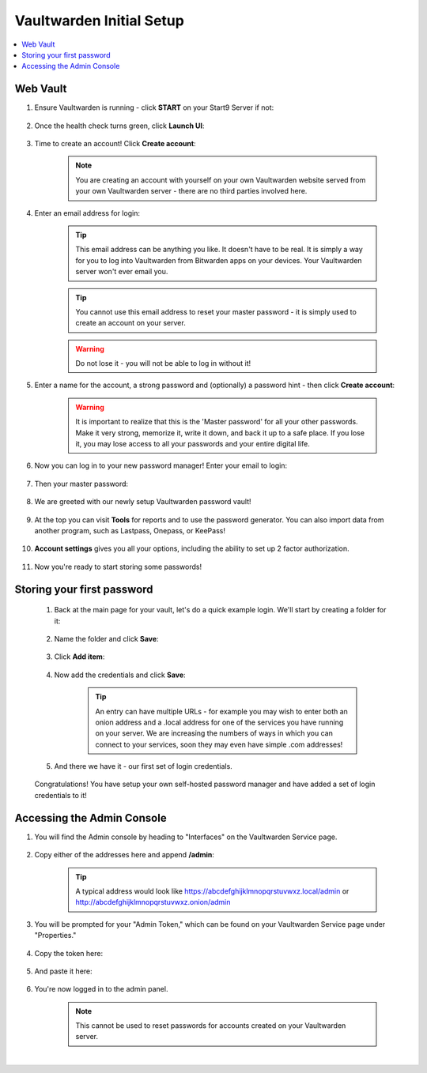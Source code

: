 .. _bitwarden-walkthrough:

=========================
Vaultwarden Initial Setup
=========================

.. contents::
  :depth: 2 
  :local:

.. _vaultwarden-webvault:

Web Vault
---------

#. Ensure Vaultwarden is running - click **START** on your Start9 Server if not:

    .. figure:: /_static/images/services/vaultwarden/vaultwarden-start-service.png
                :width: 30%
                :alt: vaultwarden-start-service

#. Once the health check turns green, click **Launch UI**:

    .. figure:: /_static/images/services/vaultwarden/vaultwarden-launch-ui.png
                :width: 30%
                :alt: vaultwarden-launch-ui

#. Time to create an account! Click **Create account**:
        
    .. figure:: /_static/images/services/vaultwarden/vaultwarden-create-account.png
                :width: 40%
                :alt: vaultwarden-create-account

    .. note:: You are creating an account with yourself on your own Vaultwarden website served from your own Vaultwarden server - there are no third parties involved here.  


#. Enter an email address for login:

    .. figure:: /_static/images/services/vaultwarden/vaultwarden-create-account-email.png
                :width: 30%
                :alt: vaultwarden-create-account-email

    .. tip:: This email address can be anything you like. It doesn't have to be real. It is simply a way for you to log into Vaultwarden from Bitwarden apps on your devices. Your Vaultwarden server won't ever email you.

    .. tip:: You cannot use this email address to reset your master password - it is simply used to create an account on your server. 
        
    .. warning:: Do not lose it - you will not be able to log in without it!

#. Enter a name for the account, a strong password and (optionally) a password hint - then click **Create account**:

    .. figure:: /_static/images/services/vaultwarden/vaultwarden-account-creation.png
                :width: 30%
                :alt: vaultwarden-account-creation

    .. warning:: It is important to realize that this is the 'Master password' for all your other passwords. Make it very strong, memorize it, write it down, and back it up to a safe place. If you lose it, you may lose access to all your passwords and your entire digital life.

#. Now you can log in to your new password manager! Enter your email to login:

    .. figure:: /_static/images/services/vaultwarden/vaultwarden-login-email.png
                :width: 30%
                :alt: vaultwarden-login-email

#. Then your master password:

    .. figure:: /_static/images/services/vaultwarden/vaultwarden-login-password.png
                :width: 30%
                :alt: vaultwarden-login-password

#. We are greeted with our newly setup Vaultwarden password vault!

    .. figure:: /_static/images/services/vaultwarden/vaultwarden-fresh-vault.png
                :width: 30%
                :alt: vaultwarden-fresh-vault

#. At the top you can visit **Tools** for reports and to use the password generator. You can also import data from another program, such as Lastpass, Onepass, or KeePass!

    .. figure:: /_static/images/services/vaultwarden/vaultwarden-tools.png
                :width: 40%
                :alt: vaultwarden-tools

#. **Account settings** gives you all your options, including the ability to set up 2 factor authorization.

    .. figure:: /_static/images/services/vaultwarden/vaultwarden-account-settings.png
                :width: 40%
                :alt: vaultwarden-account-settings

#. Now you're ready to start storing some passwords!

Storing your first password
---------------------------

    #. Back at the main page for your vault, let's do a quick example login. We'll start by creating a folder for it:

        .. figure:: /_static/images/services/vaultwarden/vaultwarden-click-add-folder.png
                    :width: 50%
                    :alt: vaultwarden-click-add-folder
    
    #. Name the folder and click **Save**:

        .. figure:: /_static/images/services/vaultwarden/vaultwarden-add-folder.png
                    :width: 30%
                    :alt: vaultwarden-add-folder

    #. Click **Add item**:

        .. figure:: /_static/images/services/vaultwarden/vaultwarden-add-item.png
                    :width: 30%
                    :alt: vaultwarden-add-item

    #. Now add the credentials and click **Save**:

        .. figure:: /_static/images/services/vaultwarden/vaultwarden-add-new-login.png
                    :width: 40%
                    :alt: vaultwarden-add-new-login

        .. tip:: An entry can have multiple URLs - for example you may wish to enter both an onion address and a .local address for one of the services you have running on your server. We are increasing the numbers of ways in which you can connect to your services, soon they may even have simple .com addresses!

    #. And there we have it - our first set of login credentials.

        .. figure:: /_static/images/services/vaultwarden/vaultwarden-new-login.png
                    :width: 45%
                    :alt: vaultwarden-new-login

    Congratulations! You have setup your own self-hosted password manager and have added a set of login credentials to it!



    .. _vaultwarden-admin:



Accessing the Admin Console
---------------------------

#. You will find the Admin console by heading to "Interfaces" on the Vaultwarden Service page.  

    .. figure:: /_static/images/services/vaultwarden/vaultwarden-interfaces.png
        :width: 40%
        :alt: vaultwarden-interfaces

#. Copy either of the addresses here and append **/admin**:

    .. figure:: /_static/images/services/vaultwarden/vaultwarden-interfaces-both.png
        :width: 40%
        :alt: vaultwarden-interfaces-both

    .. tip:: A typical address would look like https://abcdefghijklmnopqrstuvwxz.local/admin or http://abcdefghijklmnopqrstuvwxz.onion/admin 

#. You will be prompted for your "Admin Token," which can be found on your Vaultwarden Service page under "Properties."

    .. figure:: /_static/images/services/vaultwarden/vaultwarden-properties.png
        :width: 40%
        :alt: vaultwarden-admin-properties

#. Copy the token here:

    .. figure:: /_static/images/services/vaultwarden/vaultwarden-properties-admin.png
        :width: 40%
        :alt: vaultwarden-admin-properties-admin

#. And paste it here:

    .. figure:: /_static/images/services/vaultwarden/vaultwarden-admin-console-auth.png
        :width: 40%
        :alt: vaultwarden-admin-console-auth

#. You're now logged in to the admin panel.

    .. figure:: /_static/images/services/vaultwarden/vaultwarden-admin-console.png
        :width: 40%
        :alt: vaultwarden-admin-console

    .. note:: This cannot be used to reset passwords for accounts created on your Vaultwarden server.

|

